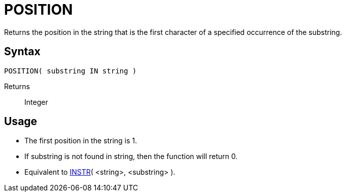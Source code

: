 ////
Licensed to the Apache Software Foundation (ASF) under one
or more contributor license agreements.  See the NOTICE file
distributed with this work for additional information
regarding copyright ownership.  The ASF licenses this file
to you under the Apache License, Version 2.0 (the
"License"); you may not use this file except in compliance
with the License.  You may obtain a copy of the License at
  http://www.apache.org/licenses/LICENSE-2.0
Unless required by applicable law or agreed to in writing,
software distributed under the License is distributed on an
"AS IS" BASIS, WITHOUT WARRANTIES OR CONDITIONS OF ANY
KIND, either express or implied.  See the License for the
specific language governing permissions and limitations
under the License.
////
= POSITION

Returns the position in the string that is the first character of a specified occurrence of the substring.
		

== Syntax

----
POSITION( substring IN string )
----

Returns:: Integer

== Usage

* The first position in the string is 1.
* If substring is not found in string, then the function will return 0.
* Equivalent to xref:instr.adoc[INSTR]( <string>, <substring> ). 


			

